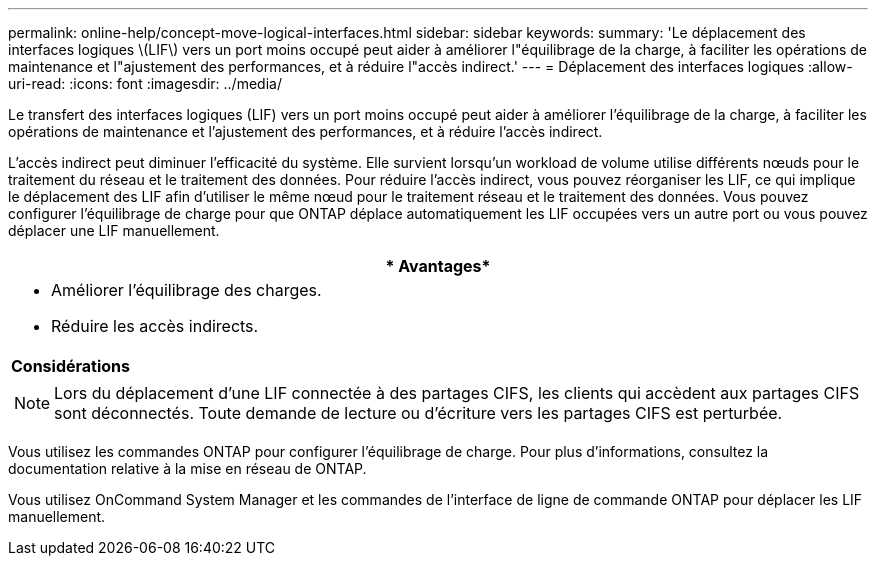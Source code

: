 ---
permalink: online-help/concept-move-logical-interfaces.html 
sidebar: sidebar 
keywords:  
summary: 'Le déplacement des interfaces logiques \(LIF\) vers un port moins occupé peut aider à améliorer l"équilibrage de la charge, à faciliter les opérations de maintenance et l"ajustement des performances, et à réduire l"accès indirect.' 
---
= Déplacement des interfaces logiques
:allow-uri-read: 
:icons: font
:imagesdir: ../media/


[role="lead"]
Le transfert des interfaces logiques (LIF) vers un port moins occupé peut aider à améliorer l'équilibrage de la charge, à faciliter les opérations de maintenance et l'ajustement des performances, et à réduire l'accès indirect.

L'accès indirect peut diminuer l'efficacité du système. Elle survient lorsqu'un workload de volume utilise différents nœuds pour le traitement du réseau et le traitement des données. Pour réduire l'accès indirect, vous pouvez réorganiser les LIF, ce qui implique le déplacement des LIF afin d'utiliser le même nœud pour le traitement réseau et le traitement des données. Vous pouvez configurer l'équilibrage de charge pour que ONTAP déplace automatiquement les LIF occupées vers un autre port ou vous pouvez déplacer une LIF manuellement.

|===
| * Avantages* 


 a| 
* Améliorer l'équilibrage des charges.
* Réduire les accès indirects.




 a| 
*Considérations*



 a| 
[NOTE]
====
Lors du déplacement d'une LIF connectée à des partages CIFS, les clients qui accèdent aux partages CIFS sont déconnectés. Toute demande de lecture ou d'écriture vers les partages CIFS est perturbée.

====
|===
Vous utilisez les commandes ONTAP pour configurer l'équilibrage de charge. Pour plus d'informations, consultez la documentation relative à la mise en réseau de ONTAP.

Vous utilisez OnCommand System Manager et les commandes de l'interface de ligne de commande ONTAP pour déplacer les LIF manuellement.
